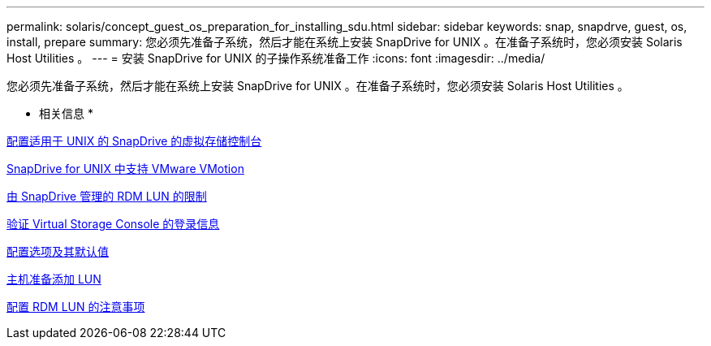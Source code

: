 ---
permalink: solaris/concept_guest_os_preparation_for_installing_sdu.html 
sidebar: sidebar 
keywords: snap, snapdrve, guest, os, install, prepare 
summary: 您必须先准备子系统，然后才能在系统上安装 SnapDrive for UNIX 。在准备子系统时，您必须安装 Solaris Host Utilities 。 
---
= 安装 SnapDrive for UNIX 的子操作系统准备工作
:icons: font
:imagesdir: ../media/


[role="lead"]
您必须先准备子系统，然后才能在系统上安装 SnapDrive for UNIX 。在准备子系统时，您必须安装 Solaris Host Utilities 。

* 相关信息 *

xref:task_configuring_virtual_storage_console_in_snapdrive_for_unix.adoc[配置适用于 UNIX 的 SnapDrive 的虚拟存储控制台]

xref:concept_storage_provisioning_for_rdm_luns.adoc[SnapDrive for UNIX 中支持 VMware VMotion]

xref:concept_limitations_of_rdm_luns_managed_by_snapdrive.adoc[由 SnapDrive 管理的 RDM LUN 的限制]

xref:task_verifying_virtual_storage_console.adoc[验证 Virtual Storage Console 的登录信息]

xref:concept_configuration_options_and_their_default_values.adoc[配置选项及其默认值]

xref:task_hosts_preparation_for_adding_luns.adoc[主机准备添加 LUN]

xref:task_considerations_for_provisioning_rdm_luns.adoc[配置 RDM LUN 的注意事项]
